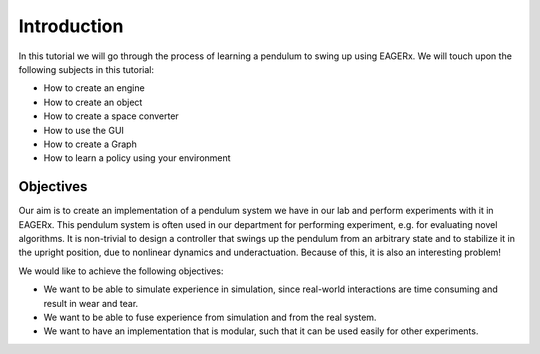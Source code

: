 Introduction
############

In this tutorial we will go through the process of learning a pendulum to swing up using EAGERx.
We will touch upon the following subjects in this tutorial:

* How to create an engine
* How to create an object
* How to create a space converter
* How to use the GUI
* How to create a Graph
* How to learn a policy using your environment

Objectives
**********

Our aim is to create an implementation of a pendulum system we have in our lab and perform experiments with it in EAGERx.
This pendulum system is often used in our department for performing experiment, e.g. for evaluating novel algorithms.
It is non-trivial to design a controller that swings up the pendulum from an arbitrary state and to stabilize it in the upright position, due to nonlinear dynamics and underactuation.
Because of this, it is also an interesting problem!

We would like to achieve the following objectives:

* We want to be able to simulate experience in simulation, since real-world interactions are time consuming and result in wear and tear.
* We want to be able to fuse experience from simulation and from the real system.
* We want to have an implementation that is modular, such that it can be used easily for other experiments.
